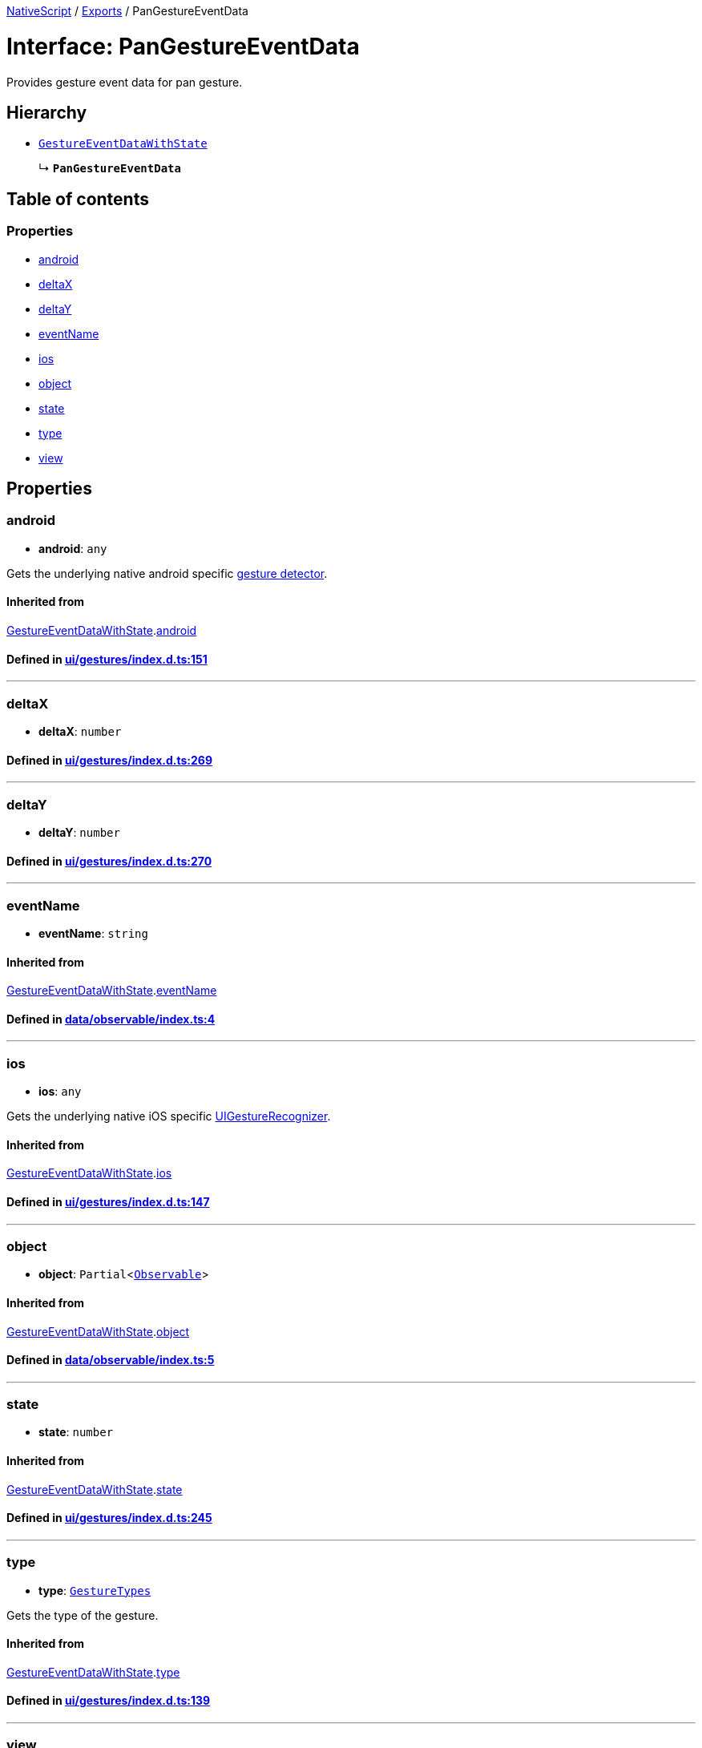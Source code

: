 

xref:../README.adoc[NativeScript] / xref:../modules.adoc[Exports] / PanGestureEventData

= Interface: PanGestureEventData

Provides gesture event data for pan gesture.

== Hierarchy

* xref:GestureEventDataWithState.adoc[`GestureEventDataWithState`]
+
↳ *`PanGestureEventData`*

== Table of contents

=== Properties

* link:PanGestureEventData.md#android[android]
* link:PanGestureEventData.md#deltax[deltaX]
* link:PanGestureEventData.md#deltay[deltaY]
* link:PanGestureEventData.md#eventname[eventName]
* link:PanGestureEventData.md#ios[ios]
* link:PanGestureEventData.md#object[object]
* link:PanGestureEventData.md#state[state]
* link:PanGestureEventData.md#type[type]
* link:PanGestureEventData.md#view[view]

== Properties

[#android]
=== android

• *android*: `any`

Gets the underlying native android specific http://developer.android.com/reference/android/view/GestureDetector.html[gesture detector].

==== Inherited from

xref:GestureEventDataWithState.adoc[GestureEventDataWithState].link:GestureEventDataWithState.md#android[android]

==== Defined in https://github.com/NativeScript/NativeScript/blob/02d4834bd/packages/core/ui/gestures/index.d.ts#L151[ui/gestures/index.d.ts:151]

'''

[#deltax]
=== deltaX

• *deltaX*: `number`

==== Defined in https://github.com/NativeScript/NativeScript/blob/02d4834bd/packages/core/ui/gestures/index.d.ts#L269[ui/gestures/index.d.ts:269]

'''

[#deltay]
=== deltaY

• *deltaY*: `number`

==== Defined in https://github.com/NativeScript/NativeScript/blob/02d4834bd/packages/core/ui/gestures/index.d.ts#L270[ui/gestures/index.d.ts:270]

'''

[#eventname]
=== eventName

• *eventName*: `string`

==== Inherited from

xref:GestureEventDataWithState.adoc[GestureEventDataWithState].link:GestureEventDataWithState.md#eventname[eventName]

==== Defined in https://github.com/NativeScript/NativeScript/blob/02d4834bd/packages/core/data/observable/index.ts#L4[data/observable/index.ts:4]

'''

[#ios]
=== ios

• *ios*: `any`

Gets the underlying native iOS specific https://developer.apple.com/library/ios/documentation/UIKit/Reference/UIGestureRecognizer_Class/[UIGestureRecognizer].

==== Inherited from

xref:GestureEventDataWithState.adoc[GestureEventDataWithState].link:GestureEventDataWithState.md#ios[ios]

==== Defined in https://github.com/NativeScript/NativeScript/blob/02d4834bd/packages/core/ui/gestures/index.d.ts#L147[ui/gestures/index.d.ts:147]

'''

[#object]
=== object

• *object*: `Partial`<xref:../classes/Observable.adoc[`Observable`]>

==== Inherited from

xref:GestureEventDataWithState.adoc[GestureEventDataWithState].link:GestureEventDataWithState.md#object[object]

==== Defined in https://github.com/NativeScript/NativeScript/blob/02d4834bd/packages/core/data/observable/index.ts#L5[data/observable/index.ts:5]

'''

[#state]
=== state

• *state*: `number`

==== Inherited from

xref:GestureEventDataWithState.adoc[GestureEventDataWithState].link:GestureEventDataWithState.md#state[state]

==== Defined in https://github.com/NativeScript/NativeScript/blob/02d4834bd/packages/core/ui/gestures/index.d.ts#L245[ui/gestures/index.d.ts:245]

'''

[#type]
=== type

• *type*: xref:../enums/GestureTypes.adoc[`GestureTypes`]

Gets the type of the gesture.

==== Inherited from

xref:GestureEventDataWithState.adoc[GestureEventDataWithState].link:GestureEventDataWithState.md#type[type]

==== Defined in https://github.com/NativeScript/NativeScript/blob/02d4834bd/packages/core/ui/gestures/index.d.ts#L139[ui/gestures/index.d.ts:139]

'''

[#view]
=== view

• *view*: `Partial`<xref:../classes/View.adoc[`View`]>

Gets the view which originates the gesture.

==== Inherited from

xref:GestureEventDataWithState.adoc[GestureEventDataWithState].link:GestureEventDataWithState.md#view[view]

==== Defined in https://github.com/NativeScript/NativeScript/blob/02d4834bd/packages/core/ui/gestures/index.d.ts#L143[ui/gestures/index.d.ts:143]
